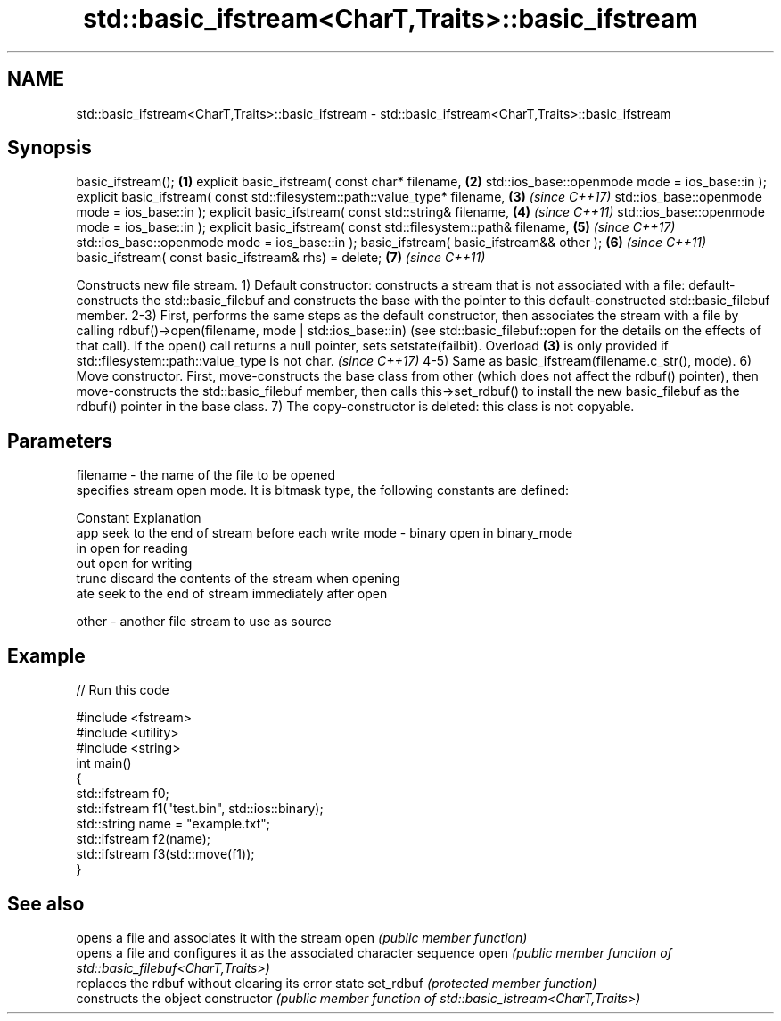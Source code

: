 .TH std::basic_ifstream<CharT,Traits>::basic_ifstream 3 "2020.03.24" "http://cppreference.com" "C++ Standard Libary"
.SH NAME
std::basic_ifstream<CharT,Traits>::basic_ifstream \- std::basic_ifstream<CharT,Traits>::basic_ifstream

.SH Synopsis

basic_ifstream();                                                           \fB(1)\fP
explicit basic_ifstream( const char* filename,                              \fB(2)\fP
std::ios_base::openmode mode = ios_base::in );
explicit basic_ifstream( const std::filesystem::path::value_type* filename, \fB(3)\fP \fI(since C++17)\fP
std::ios_base::openmode mode = ios_base::in );
explicit basic_ifstream( const std::string& filename,                       \fB(4)\fP \fI(since C++11)\fP
std::ios_base::openmode mode = ios_base::in );
explicit basic_ifstream( const std::filesystem::path& filename,             \fB(5)\fP \fI(since C++17)\fP
std::ios_base::openmode mode = ios_base::in );
basic_ifstream( basic_ifstream&& other );                                   \fB(6)\fP \fI(since C++11)\fP
basic_ifstream( const basic_ifstream& rhs) = delete;                        \fB(7)\fP \fI(since C++11)\fP

Constructs new file stream.
1) Default constructor: constructs a stream that is not associated with a file: default-constructs the std::basic_filebuf and constructs the base with the pointer to this default-constructed std::basic_filebuf member.
2-3) First, performs the same steps as the default constructor, then associates the stream with a file by calling rdbuf()->open(filename, mode | std::ios_base::in) (see std::basic_filebuf::open for the details on the effects of that call). If the open() call returns a null pointer, sets setstate(failbit).
Overload \fB(3)\fP is only provided if std::filesystem::path::value_type is not char.
\fI(since C++17)\fP
4-5) Same as basic_ifstream(filename.c_str(), mode).
6) Move constructor. First, move-constructs the base class from other (which does not affect the rdbuf() pointer), then move-constructs the std::basic_filebuf member, then calls this->set_rdbuf() to install the new basic_filebuf as the rdbuf() pointer in the base class.
7) The copy-constructor is deleted: this class is not copyable.

.SH Parameters


filename - the name of the file to be opened
           specifies stream open mode. It is bitmask type, the following constants are defined:

           Constant Explanation
           app      seek to the end of stream before each write
mode     - binary   open in binary_mode
           in       open for reading
           out      open for writing
           trunc    discard the contents of the stream when opening
           ate      seek to the end of stream immediately after open

other    - another file stream to use as source


.SH Example


// Run this code

  #include <fstream>
  #include <utility>
  #include <string>
  int main()
  {
      std::ifstream f0;
      std::ifstream f1("test.bin", std::ios::binary);
      std::string name = "example.txt";
      std::ifstream f2(name);
      std::ifstream f3(std::move(f1));
  }



.SH See also


              opens a file and associates it with the stream
open          \fI(public member function)\fP
              opens a file and configures it as the associated character sequence
open          \fI(public member function of std::basic_filebuf<CharT,Traits>)\fP
              replaces the rdbuf without clearing its error state
set_rdbuf     \fI(protected member function)\fP
              constructs the object
constructor   \fI(public member function of std::basic_istream<CharT,Traits>)\fP




